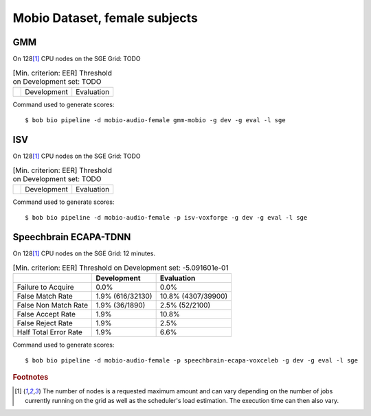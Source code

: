 .. author: Yannick Dayer <yannick.dayer@idiap.ch>
.. date: Mon 09 May 2022 13:48:48 UTC+02


.. _bob.bio.spear.mobio-audio-female:

================================
 Mobio Dataset, female subjects
================================

GMM
---

On 128\ [#nodes]_ CPU nodes on the SGE Grid: TODO

.. table:: [Min. criterion: EER] Threshold on Development set: TODO

    =====================  ================  ==================
    ..                     Development       Evaluation
    =====================  ================  ==================

Command used to generate scores::

    $ bob bio pipeline -d mobio-audio-female gmm-mobio -g dev -g eval -l sge

ISV
---

On 128\ [#nodes]_ CPU nodes on the SGE Grid: TODO

.. table:: [Min. criterion: EER] Threshold on Development set: TODO

    =====================  ================  ==================
    ..                     Development       Evaluation
    =====================  ================  ==================

Command used to generate scores::

    $ bob bio pipeline -d mobio-audio-female -p isv-voxforge -g dev -g eval -l sge

Speechbrain ECAPA-TDNN
----------------------

On 128\ [#nodes]_ CPU nodes on the SGE Grid: 12 minutes.

.. table:: [Min. criterion: EER] Threshold on Development set: -5.091601e-01

    =====================  ================  ==================
    ..                     Development       Evaluation
    =====================  ================  ==================
    Failure to Acquire     0.0%              0.0%
    False Match Rate       1.9% (616/32130)  10.8% (4307/39900)
    False Non Match Rate   1.9% (36/1890)    2.5% (52/2100)
    False Accept Rate      1.9%              10.8%
    False Reject Rate      1.9%              2.5%
    Half Total Error Rate  1.9%              6.6%
    =====================  ================  ==================


Command used to generate scores::

    $ bob bio pipeline -d mobio-audio-female -p speechbrain-ecapa-voxceleb -g dev -g eval -l sge


.. rubric:: Footnotes

.. [#nodes] The number of nodes is a requested maximum amount and can vary depending on
    the number of jobs currently running on the grid as well as the scheduler's load
    estimation. The execution time can then also vary.
